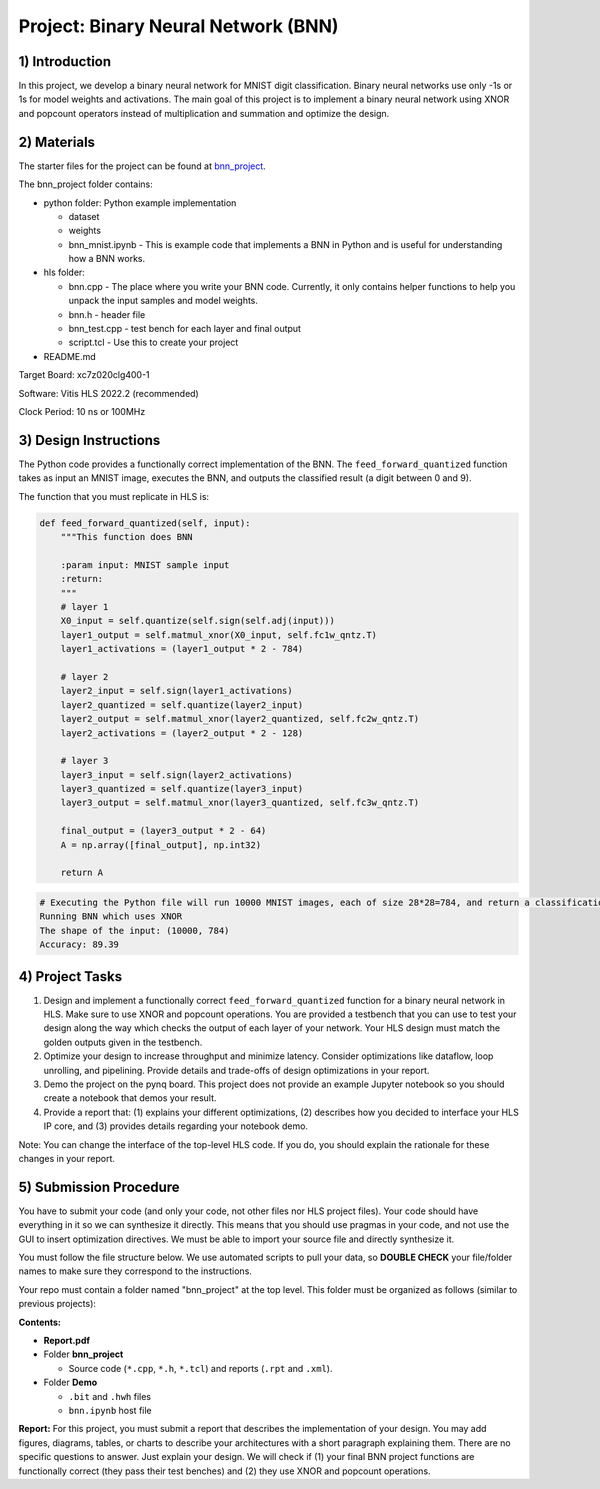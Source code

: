 .. FM_Receiver documentation master file, created by
   sphinx-quickstart on Sat Mar 23 13:02:50 2019.
   You can adapt this file completely to your liking, but it should at least
   contain the root `toctree` directive.

Project: Binary Neural Network (BNN) 
=========================

1) Introduction
---------------

In this project, we develop a binary neural network for MNIST digit classification. Binary neural networks use only -1s or 1s for model weights and activations.
The main goal of this project is to implement a binary neural network using XNOR and popcount operators instead of multiplication and summation and optimize the design.  



2) Materials
------------
The starter files for the project can be found at `bnn_project <https://github.com/KastnerRG/Read_the_docs/tree/master/project_files/project5_bnn>`_.

The bnn_project folder contains:

* python folder: Python example implementation

  - dataset

  - weights

  - bnn_mnist.ipynb - This is example code that implements a BNN in Python and is useful for understanding how a BNN works. 

* hls folder:

  - bnn.cpp - The place where you write your BNN code. Currently, it only contains helper functions to help you unpack the input samples and model weights.
 
  - bnn.h - header file
 
  - bnn_test.cpp - test bench for each layer and final output
 
  - script.tcl - Use this to create your project
 
* README.md 

Target Board: xc7z020clg400-1

Software: Vitis HLS 2022.2 (recommended)

Clock Period: 10 ns or 100MHz



3) Design Instructions
----------------------
The Python code provides a functionally correct implementation of the BNN.  The ``feed_forward_quantized`` function takes as input an MNIST image, executes the BNN, and outputs the classified result (a digit between 0 and 9). 

The function that you must replicate in HLS is:	

.. code-block :: python3

    def feed_forward_quantized(self, input):
        """This function does BNN

        :param input: MNIST sample input
        :return:
        """
        # layer 1
        X0_input = self.quantize(self.sign(self.adj(input)))
        layer1_output = self.matmul_xnor(X0_input, self.fc1w_qntz.T)
        layer1_activations = (layer1_output * 2 - 784)

        # layer 2
        layer2_input = self.sign(layer1_activations)
        layer2_quantized = self.quantize(layer2_input)
        layer2_output = self.matmul_xnor(layer2_quantized, self.fc2w_qntz.T)
        layer2_activations = (layer2_output * 2 - 128)

        # layer 3
        layer3_input = self.sign(layer2_activations)
        layer3_quantized = self.quantize(layer3_input)
        layer3_output = self.matmul_xnor(layer3_quantized, self.fc3w_qntz.T)

        final_output = (layer3_output * 2 - 64)
        A = np.array([final_output], np.int32)

        return A

.. code-block :: python3

	# Executing the Python file will run 10000 MNIST images, each of size 28*28=784, and return a classification. The accuracy is the percentage of correct classifications. 
	Running BNN which uses XNOR
	The shape of the input: (10000, 784)
	Accuracy: 89.39

	

4) Project Tasks
------------

1. Design and implement a functionally correct ``feed_forward_quantized`` function for a binary neural network in HLS. Make sure to use XNOR and popcount operations. You are provided a testbench that you can use to test your design along the way which checks the output of each layer of your network. Your HLS design must match the golden outputs given in the testbench.
2. Optimize your design to increase throughput and minimize latency. Consider optimizations like dataflow, loop unrolling, and pipelining. Provide details and trade-offs of design optimizations in your report.
3. Demo the project on the pynq board. This project does not provide an example Jupyter notebook so you should create a notebook that demos your result.
4. Provide a report that: (1) explains your different optimizations, (2) describes how you decided to interface your HLS IP core, and (3) provides details regarding your notebook demo. 

Note: You can change the interface of the top-level HLS code. If you do, you should explain the rationale for these changes in your report. 

5) Submission Procedure
-----------------------

You have to submit your code (and only your code, not other files nor HLS project files). Your code should have everything in it so we can synthesize it directly. 
This means that you should use pragmas in your code, and not use the GUI to insert optimization directives. We must be able to import your source file and directly synthesize it.

You must follow the file structure below. We use automated scripts to pull your data, so **DOUBLE CHECK** your file/folder names to make sure they correspond to the instructions.

Your repo must contain a folder named "bnn_project" at the top level. This folder must be organized as follows (similar to previous projects):

**Contents:**

* **Report.pdf**

* Folder **bnn_project**

  - Source code (``*.cpp``, ``*.h``, ``*.tcl``) and reports (``.rpt`` and ``.xml``).

* Folder **Demo**

  - ``.bit`` and ``.hwh`` files
  - ``bnn.ipynb`` host file

**Report:** For this project, you must submit a report that describes the implementation of your design. You may add figures, diagrams, tables, or charts to describe your 
architectures with a short paragraph explaining them. There are no specific questions to answer. Just explain your design. 
We will check if (1) your final BNN project functions are functionally correct (they pass their test benches) and (2) they use XNOR and popcount operations. 
